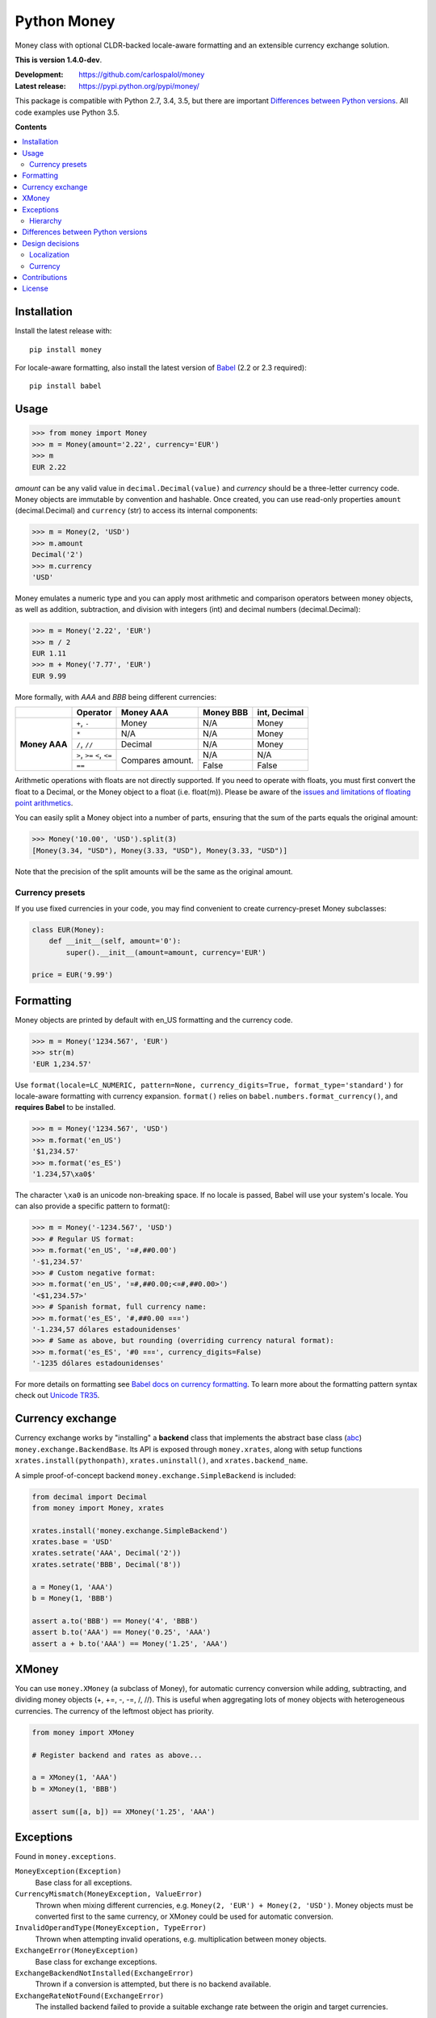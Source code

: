 
============
Python Money
============

Money class with optional CLDR-backed locale-aware formatting and an extensible currency exchange solution.

.. RADAR: version

**This is version 1.4.0-dev**.

:Development: https://github.com/carlospalol/money
:Latest release: https://pypi.python.org/pypi/money/

This package is compatible with Python 2.7, 3.4, 3.5, but there are important `Differences between Python versions`_. All code examples use Python 3.5.

**Contents**

.. contents::
    :local:
    :backlinks: none


Installation
============

Install the latest release with:

::

    pip install money

For locale-aware formatting, also install the latest version of `Babel <https://pypi.python.org/pypi/Babel>`_ (2.2 or 2.3 required):

::

    pip install babel


Usage
=====

.. code:: python

    >>> from money import Money
    >>> m = Money(amount='2.22', currency='EUR')
    >>> m
    EUR 2.22

*amount* can be any valid value in ``decimal.Decimal(value)`` and *currency* should be a three-letter currency code. Money objects are immutable by convention and hashable. Once created, you can use read-only properties ``amount`` (decimal.Decimal) and ``currency`` (str) to access its internal components:

.. code:: python

    >>> m = Money(2, 'USD')
    >>> m.amount
    Decimal('2')
    >>> m.currency
    'USD'

Money emulates a numeric type and you can apply most arithmetic and comparison operators between money objects, as well as addition, subtraction, and division with integers (int) and decimal numbers (decimal.Decimal):

.. code:: python

    >>> m = Money('2.22', 'EUR')
    >>> m / 2
    EUR 1.11
    >>> m + Money('7.77', 'EUR')
    EUR 9.99

More formally, with *AAA* and *BBB* being different currencies:

+-----------+---------------+-----------+-----------+-----------------+
|           | Operator      | Money AAA | Money BBB | int, Decimal    |
+===========+===============+===========+===========+=================+
| **Money   | ``+``, ``-``  | Money     | N/A       | Money           |
+ AAA**     +---------------+-----------+-----------+-----------------+
|           | ``*``         | N/A       | N/A       | Money           |
+           +---------------+-----------+-----------+-----------------+
|           | ``/``, ``//`` | Decimal   | N/A       | Money           |
+           +---------------+-----------+-----------+-----------------+
|           | ``>``, ``>=`` | Compares  | N/A       | N/A             |
|           | ``<``, ``<=`` | amount.   |           |                 |
+           +---------------+           +-----------+-----------------+
|           | ``==``        |           | False     | False           |
|           |               |           |           |                 |
+-----------+---------------+-----------+-----------+-----------------+

Arithmetic operations with floats are not directly supported. If you need to operate with floats, you must first convert the float to a Decimal, or the Money object to a float (i.e. float(m)). Please be aware of the `issues and limitations of floating point arithmetics <https://docs.python.org/3/tutorial/floatingpoint.html>`_.

You can easily split a Money object into a number of parts, ensuring that the sum of the parts equals the original amount:

.. code:: python

    >>> Money('10.00', 'USD').split(3)
    [Money(3.34, "USD"), Money(3.33, "USD"), Money(3.33, "USD")]

Note that the precision of the split amounts will be the same as the original amount.

Currency presets
----------------

If you use fixed currencies in your code, you may find convenient to create currency-preset Money subclasses:

.. code:: python

    class EUR(Money):
        def __init__(self, amount='0'):
            super().__init__(amount=amount, currency='EUR')
    
    price = EUR('9.99')


Formatting
==========

Money objects are printed by default with en_US formatting and the currency code.

.. code:: python

    >>> m = Money('1234.567', 'EUR')
    >>> str(m)
    'EUR 1,234.57'

Use ``format(locale=LC_NUMERIC, pattern=None, currency_digits=True, format_type='standard')`` for locale-aware formatting with currency expansion. ``format()`` relies on ``babel.numbers.format_currency()``, and **requires Babel** to be installed.

.. code:: python

    >>> m = Money('1234.567', 'USD')
    >>> m.format('en_US')
    '$1,234.57'
    >>> m.format('es_ES')
    '1.234,57\xa0$'

The character ``\xa0`` is an unicode non-breaking space. If no locale is passed, Babel will use your system's locale. You can also provide a specific pattern to format():

.. code:: python

    >>> m = Money('-1234.567', 'USD')
    >>> # Regular US format:
    >>> m.format('en_US', '¤#,##0.00') 
    '-$1,234.57'
    >>> # Custom negative format:
    >>> m.format('en_US', '¤#,##0.00;<¤#,##0.00>')
    '<$1,234.57>'
    >>> # Spanish format, full currency name:
    >>> m.format('es_ES', '#,##0.00 ¤¤¤')
    '-1.234,57 dólares estadounidenses'
    >>> # Same as above, but rounding (overriding currency natural format):
    >>> m.format('es_ES', '#0 ¤¤¤', currency_digits=False)
    '-1235 dólares estadounidenses'

For more details on formatting see `Babel docs on currency formatting <http://babel.pocoo.org/en/latest/api/numbers.html#babel.numbers.format_currency>`_. To learn more about the formatting pattern syntax check out `Unicode TR35 <http://www.unicode.org/reports/tr35/tr35-numbers.html#Number_Format_Patterns>`_.

Currency exchange
=================

Currency exchange works by "installing" a **backend** class that implements the abstract base class (`abc <https://docs.python.org/3/library/abc.html>`_) ``money.exchange.BackendBase``. Its API is exposed through ``money.xrates``, along with setup functions ``xrates.install(pythonpath)``, ``xrates.uninstall()``, and ``xrates.backend_name``.

A simple proof-of-concept backend ``money.exchange.SimpleBackend`` is included:

.. code:: python

    from decimal import Decimal
    from money import Money, xrates

    xrates.install('money.exchange.SimpleBackend')
    xrates.base = 'USD'
    xrates.setrate('AAA', Decimal('2'))
    xrates.setrate('BBB', Decimal('8'))
    
    a = Money(1, 'AAA')
    b = Money(1, 'BBB')
    
    assert a.to('BBB') == Money('4', 'BBB')
    assert b.to('AAA') == Money('0.25', 'AAA')
    assert a + b.to('AAA') == Money('1.25', 'AAA')



XMoney
======

You can use ``money.XMoney`` (a subclass of Money), for automatic currency conversion while adding, subtracting, and dividing money objects (+, +=, -, -=, /, //). This is useful when aggregating lots of money objects with heterogeneous currencies. The currency of the leftmost object has priority.

.. code:: python

    from money import XMoney
    
    # Register backend and rates as above...
    
    a = XMoney(1, 'AAA')
    b = XMoney(1, 'BBB')
    
    assert sum([a, b]) == XMoney('1.25', 'AAA')


Exceptions
==========

Found in ``money.exceptions``.

``MoneyException(Exception)``
    Base class for all exceptions.

``CurrencyMismatch(MoneyException, ValueError)``
    Thrown when mixing different currencies, e.g. ``Money(2, 'EUR') + Money(2, 'USD')``. Money objects must be converted first to the same currency, or XMoney could be used for automatic conversion.

``InvalidOperandType(MoneyException, TypeError)``
    Thrown when attempting invalid operations, e.g. multiplication between money objects.

``ExchangeError(MoneyException)``
    Base class for exchange exceptions.

``ExchangeBackendNotInstalled(ExchangeError)``
    Thrown if a conversion is attempted, but there is no backend available.

``ExchangeRateNotFound(ExchangeError)``
    The installed backend failed to provide a suitable exchange rate between the origin and target currencies.


Hierarchy
---------

* ``MoneyException``
    * ``CurrencyMismatch``
    * ``InvalidOperandType``
    * ``ExchangeError``
        * ``ExchangeBackendNotInstalled``
        * ``ExchangeRateNotFound``



.. _python-differences:

Differences between Python versions
===================================

.. list-table::
    :header-rows: 1
    :stub-columns: 1
    
    * - Expression
      - Python 2.x
      - Python 3.x
    
    * - ``round(Money('2.5', 'EUR'))``
      - Returns ``3.0``, a **float** rounded amount **away from zero**.
      - Returns ``EUR 2``, a **Money object** with rounded amount to the **nearest even**.
    
    * - ``Money('0', 'EUR').amount < '0'``
      - Returns ``True``. This is the weird but expected behaviour in Python 2.x when comparing Decimal objects with non-numerical objects (Note the '0' is a string). `See note in docs <https://docs.python.org/2/library/stdtypes.html#comparisons>`_.
      - TypeError: unorderable types: decimal.Decimal() > str()



Design decisions
================

There are several design decisions in *money* that differ from currently available money class implementations:

Localization
------------

Do not keep any kind of locale conventions database inside this package. Locale conventions are extensive and change over time; keeping track of them is a project of its own. There is already such a project and database (the Unicode Common Locale Data Repository), and an excellent python API for it: `Babel <https://pypi.python.org/pypi/Babel>`_.

Currency
--------

There is no need for a currency class. A currency is fully identified by its ISO 4217 code, and localization or exchange rates data are expected to be centralized as databases/services because of their changing nature.

Also:

+ **Modulo operator (%)**: do not override to mean "percentage".
+ **Numeric type**: you **can** mix numbers and money in binary operations, and objects evaluate to False if their amount is zero.
+ **Global default currency**: subclassing is a safer solution.


Contributions
=============

Contributions are welcome. You can use the `regular github mechanisms <https://help.github.com/>`_.

To test your changes you will need `tox <https://pypi.python.org/pypi/tox>`_ and python 2.7, 3.4, and 3.5. Simply cd to the package root (by setup.py) and run ``tox``.


License
=======

money is released under the **MIT license**, which can be found in the file ``LICENSE``.




